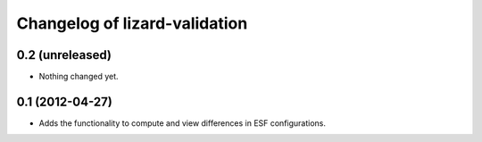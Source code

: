 Changelog of lizard-validation
===================================================


0.2 (unreleased)
----------------

- Nothing changed yet.


0.1 (2012-04-27)
----------------

- Adds the functionality to compute and view differences in ESF configurations.
